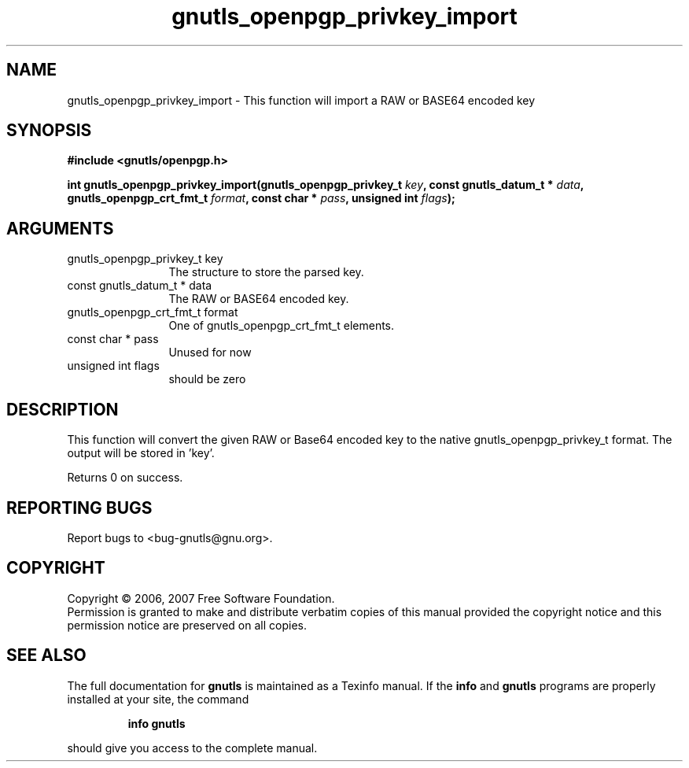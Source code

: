 .\" DO NOT MODIFY THIS FILE!  It was generated by gdoc.
.TH "gnutls_openpgp_privkey_import" 3 "2.2.0" "gnutls" "gnutls"
.SH NAME
gnutls_openpgp_privkey_import \- This function will import a RAW or BASE64 encoded key
.SH SYNOPSIS
.B #include <gnutls/openpgp.h>
.sp
.BI "int gnutls_openpgp_privkey_import(gnutls_openpgp_privkey_t " key ", const gnutls_datum_t * " data ", gnutls_openpgp_crt_fmt_t " format ", const char * " pass ", unsigned int " flags ");"
.SH ARGUMENTS
.IP "gnutls_openpgp_privkey_t key" 12
The structure to store the parsed key.
.IP "const gnutls_datum_t * data" 12
The RAW or BASE64 encoded key.
.IP "gnutls_openpgp_crt_fmt_t format" 12
One of gnutls_openpgp_crt_fmt_t elements.
.IP "const char * pass" 12
Unused for now
.IP "unsigned int flags" 12
should be zero
.SH "DESCRIPTION"
This function will convert the given RAW or Base64 encoded key
to the native gnutls_openpgp_privkey_t format. The output will be stored in 'key'.

Returns 0 on success.
.SH "REPORTING BUGS"
Report bugs to <bug-gnutls@gnu.org>.
.SH COPYRIGHT
Copyright \(co 2006, 2007 Free Software Foundation.
.br
Permission is granted to make and distribute verbatim copies of this
manual provided the copyright notice and this permission notice are
preserved on all copies.
.SH "SEE ALSO"
The full documentation for
.B gnutls
is maintained as a Texinfo manual.  If the
.B info
and
.B gnutls
programs are properly installed at your site, the command
.IP
.B info gnutls
.PP
should give you access to the complete manual.
